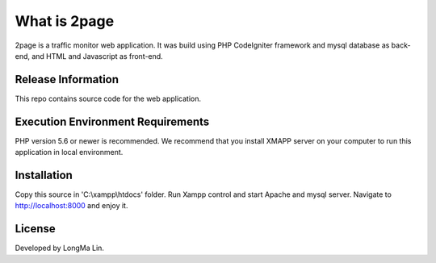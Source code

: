 ###################
What is 2page
###################

2page is a traffic monitor web application. It was build using PHP CodeIgniter
framework and mysql database as back-end, and HTML and Javascript as front-end.

*******************
Release Information
*******************

This repo contains source code for the web application.

*******************
Execution Environment Requirements
*******************

PHP version 5.6 or newer is recommended.
We recommend that you install XMAPP server on your computer to run this application
in local environment.

************
Installation
************

Copy this source in 'C:\\xampp\\htdocs' folder.
Run Xampp control and start Apache and mysql server.
Navigate to `<http://localhost:8000>`_ and enjoy it.

*******
License
*******

Developed by LongMa Lin.
